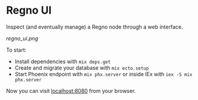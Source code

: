 * Regno UI
Inspect (and eventually manage) a Regno node through a web interface.

[[regno_ui.png]]

To start:
- Install dependencies with =mix deps.get=
- Create and migrate your database with =mix ecto.setup=
- Start Phoenix endpoint with =mix phx.server= or inside IEx with =iex -S mix phx.server=

Now you can visit [[http://localhost:8080][localhost:8080]] from your browser.
